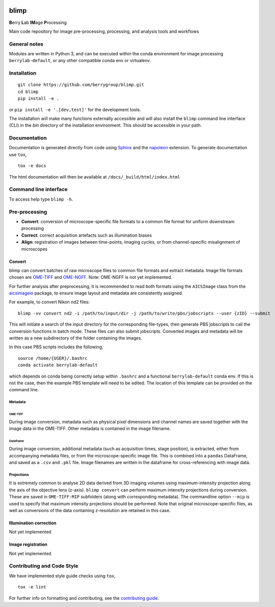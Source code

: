 |Code style: black| |License|

blimp
=====

**B**\ erry **L**\ ab **IM**\ age **P**\ rocessing

Main code repository for image pre-processing, processing, and analysis
tools and workflows

General notes
-------------

Modules are written in Python 3, and can be executed within the conda
environment for image processing ``berrylab-default``, or any other
compatible conda env or virtualenv.

Installation
------------

::

   git clone https://github.com/berrygroup/blimp.git
   cd blimp
   pip install -e .

or ``pip install -e '.[dev,test]'`` for the development tools.

The installation will make many functions externally accessible and 
will also install the ``blimp`` command line interface (CLI) in the
`bin` directory of the installation environment. This should be 
accessible in your path.

Documentation
-------------

Documentation is generated directly from code using `Sphinx
<https://www.sphinx-doc.org/en/master/>`_ and the `napoleon
<https://www.sphinx-doc.org/en/master/usage/extensions/napoleon.html>`_
extension. To generate documentation use ``tox``,

::

   tox -e docs

The html documentation will then be available at ``/docs/_build/html/index.html``

Command line interface
---------------------

To access help type ``blimp -h``.

Pre-processing
--------------

- **Convert**: conversion of microscope-specific file formats to a common file format for uniform downstream processing
   
- **Correct**: correct acquisition artefacts such as illumination biases

- **Align**: registration of images between time-points, imaging cycles, or from channel-specific misalignment of microscopes

Convert
~~~~~~~

blimp can convert batches of raw microscope files to common file formats
and extract metadata. Image file formats chosen are
`OME-TIFF <https://docs.openmicroscopy.org/ome-model/5.6.3/ome-tiff/>`__
and `OME-NGFF <https://ngff.openmicroscopy.org/latest/>`__. Note:
OME-NGFF is not yet implemented. 

For further analysis after preprocessing, it is recommended to read 
both formats using the ``AICSImage`` class from the 
`aicsimageio <https://github.com/AllenCellModeling/aicsimageio>`__
package, to ensure image layout and metadata are consistently assigned.

For example, to convert Nikon nd2 files:

::

   blimp -vv convert nd2 -i /path/to/input/dir -j /path/to/write/pbs/jobscripts --user {zID} --submit

This will initiate a search of the input directory for the 
corresponding file-types, then generate PBS jobscripts to call the 
conversion functions in batch mode. These files can also submit
jobscripts. Converted images and metadata will be written as a new 
subdirectory of the folder containing the images. 

In this case PBS scripts includes the following,

::

   source /home/{USER}/.bashrc
   conda activate berrylab-default

which depends on conda being correctly setup within ``.bashrc`` and a
functional ``berrylab-default`` conda env. If this is not the case, 
then the example PBS template will need to be edited. The location of
this template can be provided on the command line.

Metadata
^^^^^^^^

OME-TIFF
''''''''

During image conversion, metadata such as physical pixel dimensions and
channel names are saved together with the image data in the OME-TIFF.
Other metadata is contained in the image filename.

Dataframe
'''''''''

During image conversion, additional metadata (such as acquisition times,
stage position), is extracted, either from accompanying metadata files,
or from the microscope-specific image file. This is combined into a
``pandas`` DataFrame, and saved as a ``.csv`` and ``.pkl`` file. Image
filenames are written in the dataframe for cross-referencing with image
data.

Projections
^^^^^^^^^^^

It is extremely common to analyse 2D data derived from 3D imaging
volumes using maximum-intensity projection along the axis of the
objective lens (z-axis). ``blimp convert`` can perform maximum intensity
projections during conversion. These are saved in ``OME-TIFF-MIP`` 
subfolders (along with corresponding metadata). The commandline option 
``--mip`` is used to specify that maximum intensity projections should 
be performed. Note that original microscope-specific files, as well as 
conversions of the data containing z-resolution are retained in this case.

Illumination correction
~~~~~~~~~~~~~~~~~~~~~~~

Not yet implemented

Image registration
~~~~~~~~~~~~~~~~~~

Not yet implemented

Contributing and Code Style
---------------------------

We have implemented style guide checks using ``tox``,

::

   tox -e lint

For further info on formatting and contributing, see the `contributing guide <CONTRIBUTING.rst>`_.

.. |Code style: black| image:: https://img.shields.io/badge/code%20style-black-000000.svg
   :target: https://github.com/psf/black
.. |License| image:: https://img.shields.io/badge/License-BSD_3--Clause-blue.svg
   :target: https://opensource.org/licenses/BSD-3-Clause
